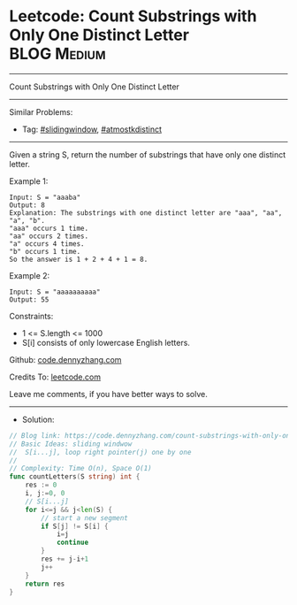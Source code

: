 * Leetcode: Count Substrings with Only One Distinct Letter      :BLOG:Medium:
#+STARTUP: showeverything
#+OPTIONS: toc:nil \n:t ^:nil creator:nil d:nil
:PROPERTIES:
:type:     slidingwindow, atmostkdistinct
:END:
---------------------------------------------------------------------
Count Substrings with Only One Distinct Letter
---------------------------------------------------------------------
#+BEGIN_HTML
<a href="https://github.com/dennyzhang/code.dennyzhang.com/tree/master/problems/count-substrings-with-only-one-distinct-letter"><img align="right" width="200" height="183" src="https://www.dennyzhang.com/wp-content/uploads/denny/watermark/github.png" /></a>
#+END_HTML
Similar Problems:
- Tag: [[https://code.dennyzhang.com/review-slidingwindow][#slidingwindow]], [[https://code.dennyzhang.com/followup-atmostkdistinct][#atmostkdistinct]]
---------------------------------------------------------------------
Given a string S, return the number of substrings that have only one distinct letter.

Example 1:
#+BEGIN_EXAMPLE
Input: S = "aaaba"
Output: 8
Explanation: The substrings with one distinct letter are "aaa", "aa", "a", "b".
"aaa" occurs 1 time.
"aa" occurs 2 times.
"a" occurs 4 times.
"b" occurs 1 time.
So the answer is 1 + 2 + 4 + 1 = 8.
#+END_EXAMPLE

Example 2:
#+BEGIN_EXAMPLE
Input: S = "aaaaaaaaaa"
Output: 55
#+END_EXAMPLE
 
Constraints:

- 1 <= S.length <= 1000
- S[i] consists of only lowercase English letters.

Github: [[https://github.com/dennyzhang/code.dennyzhang.com/tree/master/problems/count-substrings-with-only-one-distinct-letter][code.dennyzhang.com]]

Credits To: [[https://leetcode.com/problems/count-substrings-with-only-one-distinct-letter/description/][leetcode.com]]

Leave me comments, if you have better ways to solve.
---------------------------------------------------------------------
- Solution:

#+BEGIN_SRC go
// Blog link: https://code.dennyzhang.com/count-substrings-with-only-one-distinct-letter
// Basic Ideas: sliding windwow
//  S[i...j], loop right pointer(j) one by one
//
// Complexity: Time O(n), Space O(1)
func countLetters(S string) int {
    res := 0
    i, j:=0, 0
    // S[i...j]
    for i<=j && j<len(S) {
        // start a new segment
        if S[j] != S[i] {
            i=j
            continue
        }
        res += j-i+1
        j++
    }
    return res
}
#+END_SRC

#+BEGIN_HTML
<div style="overflow: hidden;">
<div style="float: left; padding: 5px"> <a href="https://www.linkedin.com/in/dennyzhang001"><img src="https://www.dennyzhang.com/wp-content/uploads/sns/linkedin.png" alt="linkedin" /></a></div>
<div style="float: left; padding: 5px"><a href="https://github.com/dennyzhang"><img src="https://www.dennyzhang.com/wp-content/uploads/sns/github.png" alt="github" /></a></div>
<div style="float: left; padding: 5px"><a href="https://www.dennyzhang.com/slack" target="_blank" rel="nofollow"><img src="https://www.dennyzhang.com/wp-content/uploads/sns/slack.png" alt="slack"/></a></div>
</div>
#+END_HTML
